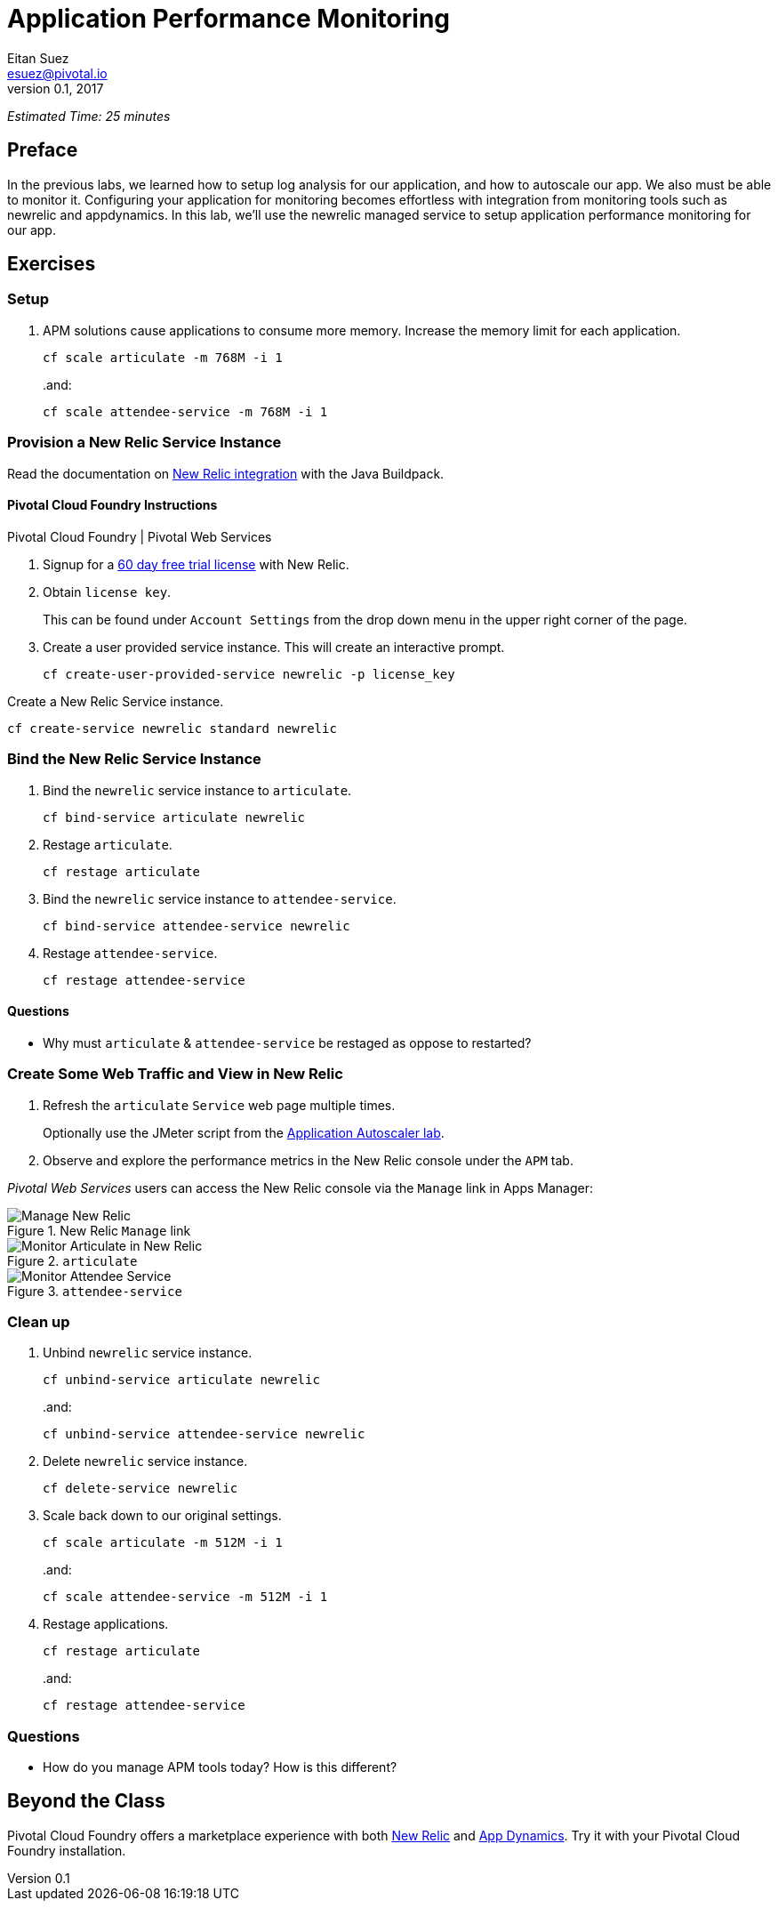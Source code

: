 = Application Performance Monitoring
Eitan Suez <esuez@pivotal.io>
v0.1, 2017


_Estimated Time: 25 minutes_

== Preface

In the previous labs, we learned how to setup log analysis for our application, and how to autoscale our app.  We also must be able to monitor it.  Configuring your application for monitoring becomes effortless with integration from monitoring tools such as newrelic and appdynamics.  In this lab, we'll use the newrelic managed service to setup application performance monitoring for our app.

== Exercises

=== Setup

. APM solutions cause applications to consume more memory.  Increase the memory limit for each application.
+
[source.terminal]
----
cf scale articulate -m 768M -i 1
----
+
..and:
+
[source.terminal]
----
cf scale attendee-service -m 768M -i 1
----

=== Provision a New Relic Service Instance

Read the documentation on https://github.com/cloudfoundry/java-buildpack/blob/master/docs/framework-new_relic_agent.md[New Relic integration^] with the Java Buildpack.

==== Pivotal Cloud Foundry Instructions

[alternatives#instructions]
Pivotal Cloud Foundry | Pivotal Web Services

[#tabs-instructions-1.instructions]
--
. Signup for a http://newrelic.com/signup?funnel=pivotal-cloud-foundry&partner=Pivotal+Cloud+Foundry&product_id=Standard&promo_code=PVCF60PRO[60 day free trial license^] with New Relic.

. Obtain `license key`.
+
This can be found under `Account Settings` from the drop down menu in the upper right corner of the page.

. Create a user provided service instance.  This will create an interactive prompt.
+
[source.terminal]
----
cf create-user-provided-service newrelic -p license_key
----
--

[#tabs-instructions-2.instructions]
--
Create a New Relic Service instance.

[source.terminal]
----
cf create-service newrelic standard newrelic
----
--


===  Bind the New Relic Service Instance

. Bind the `newrelic` service instance to `articulate`.
+
[source.terminal]
----
cf bind-service articulate newrelic
----

. Restage `articulate`.
+
[source.terminal]
----
cf restage articulate
----

. Bind the `newrelic` service instance to `attendee-service`.
+
[source.terminal]
----
cf bind-service attendee-service newrelic
----

. Restage `attendee-service`.
+
[source.terminal]
----
cf restage attendee-service
----

==== Questions

* Why must `articulate` & `attendee-service` be restaged as oppose to restarted?

=== Create Some Web Traffic and View in New Relic

. Refresh the `articulate` `Service` web page multiple times.
+
Optionally use the JMeter script from the link:autoscaler{outfilesuffix}[Application Autoscaler lab].

. Observe and explore the performance metrics in the New Relic console under the `APM` tab.

_Pivotal Web Services_ users can access the New Relic console via the `Manage` link in Apps Manager:

.New Relic `Manage` link
[.thumb]
image::newrelic-manage.png[Manage New Relic]

[.thumb]
.`articulate`
image::application-performance-monitor-articulate.png[Monitor Articulate in New Relic]

[.thumb]
.`attendee-service`
image::application-performance-monitor-attendee_service.png[Monitor Attendee Service]

=== Clean up

. Unbind `newrelic` service instance.
+
[source.terminal]
----
cf unbind-service articulate newrelic
----
+
..and:
+
[source.terminal]
----
cf unbind-service attendee-service newrelic
----

. Delete `newrelic` service instance.
+
[source.terminal]
----
cf delete-service newrelic
----

. Scale back down to our original settings.
+
[source.terminal]
----
cf scale articulate -m 512M -i 1
----
+
..and:
+
[source.terminal]
----
cf scale attendee-service -m 512M -i 1
----

. Restage applications.
+
[source.terminal]
----
cf restage articulate
----
+
..and:
+
[source.terminal]
----
cf restage attendee-service
----


=== Questions

* How do you manage APM tools today?  How is this different?

== Beyond the Class

Pivotal Cloud Foundry offers a marketplace experience with both https://docs.pivotal.io/newrelic/index.html[New Relic^] and https://docs.pivotal.io/appdynamics/index.html[App Dynamics^].  Try it with your Pivotal Cloud Foundry installation.

